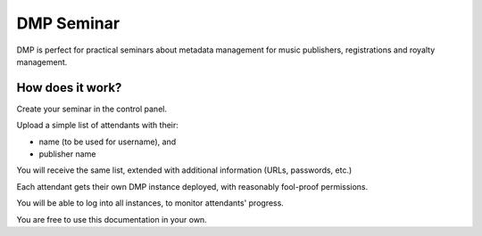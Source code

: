 DMP Seminar
###################################

DMP is perfect for practical seminars about metadata management for music 
publishers, registrations and royalty management.




How does it work?
==========================================

Create your seminar in the control panel.

Upload a simple list of attendants with their:

* name (to be used for username), and
* publisher name

You will receive the same list, extended with additional
information (URLs, passwords, etc.)

Each attendant gets their own DMP instance deployed, 
with reasonably fool-proof permissions.

You will be able to log into all instances, to monitor
attendants' progress.

You are free to use this documentation in your own.